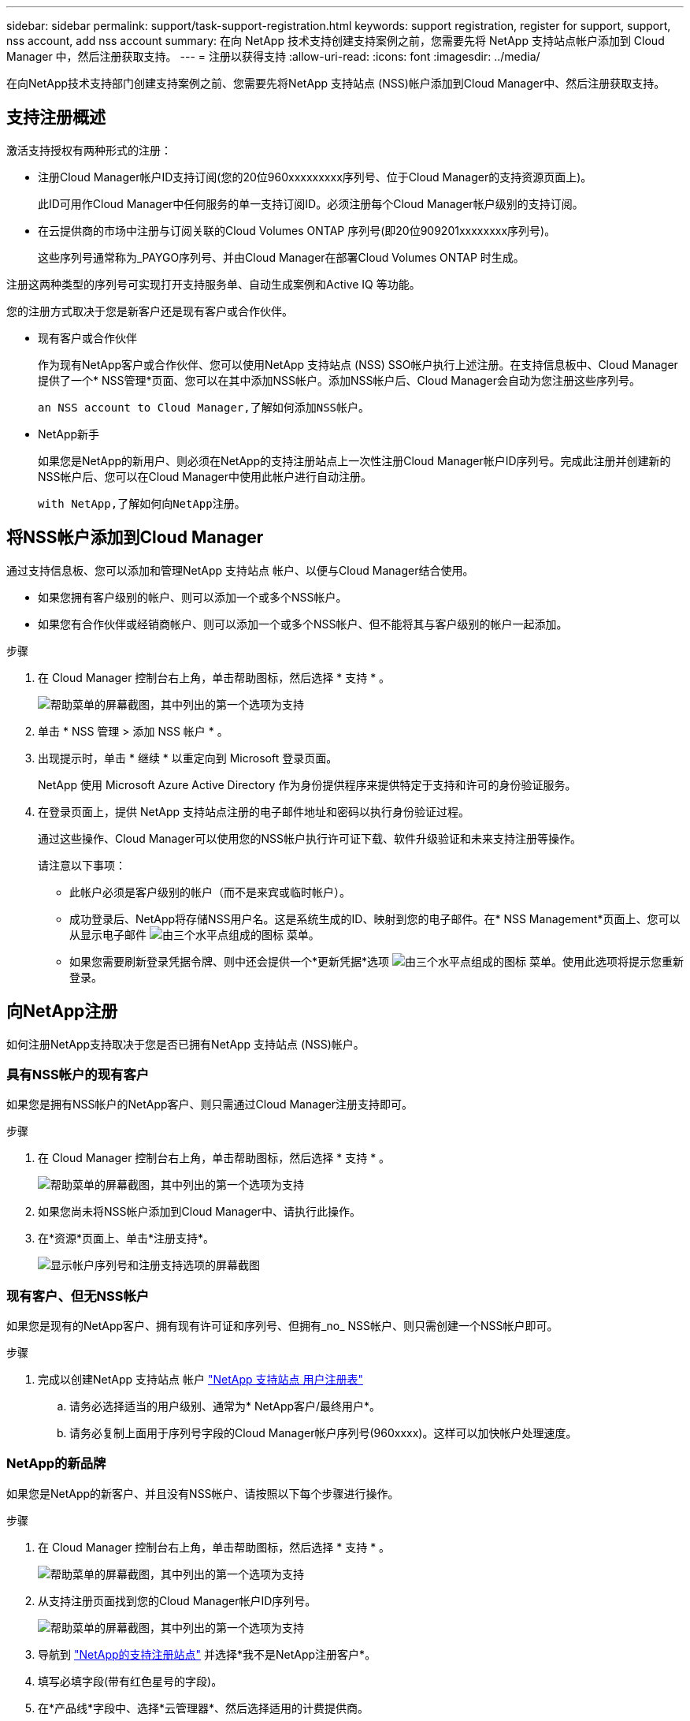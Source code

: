 ---
sidebar: sidebar 
permalink: support/task-support-registration.html 
keywords: support registration, register for support, support, nss account, add nss account 
summary: 在向 NetApp 技术支持创建支持案例之前，您需要先将 NetApp 支持站点帐户添加到 Cloud Manager 中，然后注册获取支持。 
---
= 注册以获得支持
:allow-uri-read: 
:icons: font
:imagesdir: ../media/


在向NetApp技术支持部门创建支持案例之前、您需要先将NetApp 支持站点 (NSS)帐户添加到Cloud Manager中、然后注册获取支持。



== 支持注册概述

激活支持授权有两种形式的注册：

* 注册Cloud Manager帐户ID支持订阅(您的20位960xxxxxxxxx序列号、位于Cloud Manager的支持资源页面上)。
+
此ID可用作Cloud Manager中任何服务的单一支持订阅ID。必须注册每个Cloud Manager帐户级别的支持订阅。

* 在云提供商的市场中注册与订阅关联的Cloud Volumes ONTAP 序列号(即20位909201xxxxxxxx序列号)。
+
这些序列号通常称为_PAYGO序列号、并由Cloud Manager在部署Cloud Volumes ONTAP 时生成。



注册这两种类型的序列号可实现打开支持服务单、自动生成案例和Active IQ 等功能。

您的注册方式取决于您是新客户还是现有客户或合作伙伴。

* 现有客户或合作伙伴
+
作为现有NetApp客户或合作伙伴、您可以使用NetApp 支持站点 (NSS) SSO帐户执行上述注册。在支持信息板中、Cloud Manager提供了一个* NSS管理*页面、您可以在其中添加NSS帐户。添加NSS帐户后、Cloud Manager会自动为您注册这些序列号。

+
 an NSS account to Cloud Manager,了解如何添加NSS帐户。

* NetApp新手
+
如果您是NetApp的新用户、则必须在NetApp的支持注册站点上一次性注册Cloud Manager帐户ID序列号。完成此注册并创建新的NSS帐户后、您可以在Cloud Manager中使用此帐户进行自动注册。

+
 with NetApp,了解如何向NetApp注册。





== 将NSS帐户添加到Cloud Manager

通过支持信息板、您可以添加和管理NetApp 支持站点 帐户、以便与Cloud Manager结合使用。

* 如果您拥有客户级别的帐户、则可以添加一个或多个NSS帐户。
* 如果您有合作伙伴或经销商帐户、则可以添加一个或多个NSS帐户、但不能将其与客户级别的帐户一起添加。


.步骤
. 在 Cloud Manager 控制台右上角，单击帮助图标，然后选择 * 支持 * 。
+
image:https://raw.githubusercontent.com/NetAppDocs/cloud-manager-family/main/media/screenshot-help-support.png["帮助菜单的屏幕截图，其中列出的第一个选项为支持"]

. 单击 * NSS 管理 > 添加 NSS 帐户 * 。
. 出现提示时，单击 * 继续 * 以重定向到 Microsoft 登录页面。
+
NetApp 使用 Microsoft Azure Active Directory 作为身份提供程序来提供特定于支持和许可的身份验证服务。

. 在登录页面上，提供 NetApp 支持站点注册的电子邮件地址和密码以执行身份验证过程。
+
通过这些操作、Cloud Manager可以使用您的NSS帐户执行许可证下载、软件升级验证和未来支持注册等操作。

+
请注意以下事项：

+
** 此帐户必须是客户级别的帐户（而不是来宾或临时帐户）。
** 成功登录后、NetApp将存储NSS用户名。这是系统生成的ID、映射到您的电子邮件。在* NSS Management*页面上、您可以从显示电子邮件 image:https://raw.githubusercontent.com/NetAppDocs/cloud-manager-family/main/media/icon-nss-menu.png["由三个水平点组成的图标"] 菜单。
** 如果您需要刷新登录凭据令牌、则中还会提供一个*更新凭据*选项 image:https://raw.githubusercontent.com/NetAppDocs/cloud-manager-family/main/media/icon-nss-menu.png["由三个水平点组成的图标"] 菜单。使用此选项将提示您重新登录。






== 向NetApp注册

如何注册NetApp支持取决于您是否已拥有NetApp 支持站点 (NSS)帐户。



=== 具有NSS帐户的现有客户

如果您是拥有NSS帐户的NetApp客户、则只需通过Cloud Manager注册支持即可。

.步骤
. 在 Cloud Manager 控制台右上角，单击帮助图标，然后选择 * 支持 * 。
+
image:https://raw.githubusercontent.com/NetAppDocs/cloud-manager-family/main/media/screenshot-help-support.png["帮助菜单的屏幕截图，其中列出的第一个选项为支持"]

. 如果您尚未将NSS帐户添加到Cloud Manager中、请执行此操作。
. 在*资源*页面上、单击*注册支持*。
+
image:https://raw.githubusercontent.com/NetAppDocs/cloud-manager-family/main/media/screenshot-register-support.png["显示帐户序列号和注册支持选项的屏幕截图"]





=== 现有客户、但无NSS帐户

如果您是现有的NetApp客户、拥有现有许可证和序列号、但拥有_no_ NSS帐户、则只需创建一个NSS帐户即可。

.步骤
. 完成以创建NetApp 支持站点 帐户 https://mysupport.netapp.com/site/user/registration["NetApp 支持站点 用户注册表"^]
+
.. 请务必选择适当的用户级别、通常为* NetApp客户/最终用户*。
.. 请务必复制上面用于序列号字段的Cloud Manager帐户序列号(960xxxx)。这样可以加快帐户处理速度。






=== NetApp的新品牌

如果您是NetApp的新客户、并且没有NSS帐户、请按照以下每个步骤进行操作。

.步骤
. 在 Cloud Manager 控制台右上角，单击帮助图标，然后选择 * 支持 * 。
+
image:https://raw.githubusercontent.com/NetAppDocs/cloud-manager-family/main/media/screenshot-help-support.png["帮助菜单的屏幕截图，其中列出的第一个选项为支持"]

. 从支持注册页面找到您的Cloud Manager帐户ID序列号。
+
image:https://raw.githubusercontent.com/NetAppDocs/cloud-manager-family/main/media/screenshot-serial-number.png["帮助菜单的屏幕截图，其中列出的第一个选项为支持"]

. 导航到 https://register.netapp.com["NetApp的支持注册站点"^] 并选择*我不是NetApp注册客户*。
. 填写必填字段(带有红色星号的字段)。
. 在*产品线*字段中、选择*云管理器*、然后选择适用的计费提供商。
. 复制上述第2步中的Cloud Manager帐户序列号、完成安全检查、然后确认您已阅读NetApp的全球数据隐私政策。
+
系统会立即向提供的邮箱发送一封电子邮件、以完成此安全事务。如果验证电子邮件未在几分钟内收到、请务必检查您的垃圾邮件文件夹。

. 在电子邮件中确认操作。
+
确认将向NetApp提交您的请求、并建议您创建NetApp 支持站点 帐户。

. 完成以创建NetApp 支持站点 帐户 https://mysupport.netapp.com/site/user/registration["NetApp 支持站点 用户注册表"^]
+
.. 请务必选择适当的用户级别、通常为* NetApp客户/最终用户*。
.. 请务必复制上面用于序列号字段的Cloud Manager帐户序列号(960xxxx)。这样可以加快帐户处理速度。




在此过程中、NetApp应与您联系。这是针对新用户的一次性入职练习。

拥有NetApp 支持站点 帐户后、您可以导航到Cloud Manager以添加此NSS帐户以供将来注册。
